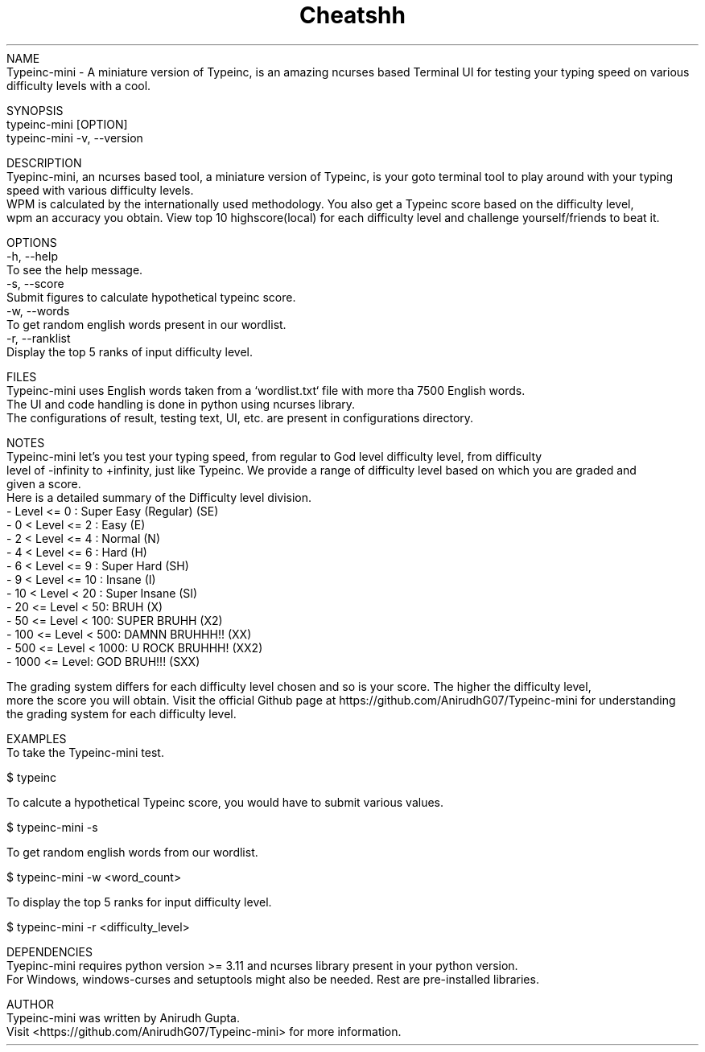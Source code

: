 .TH Cheatshh 1 "June 2024" "Typeinc-mini Manual" "Typein Manual Page"
NAME
    Typeinc-mini - A miniature version of Typeinc, is an amazing ncurses based Terminal UI for testing your typing speed on various difficulty levels with a cool.

SYNOPSIS
    typeinc-mini [OPTION]
    typeinc-mini -v, --version

DESCRIPTION
    Tyepinc-mini, an ncurses based tool, a miniature version of Typeinc, is your goto terminal tool to play around with your typing speed with various difficulty levels.
    WPM is calculated by the internationally used methodology. You also get a Typeinc score based on the difficulty level, 
    wpm an accuracy you obtain. View top 10 highscore(local) for each difficulty level and challenge yourself/friends to beat it.

OPTIONS
    -h, --help
        To see the help message.
    -s, --score
        Submit figures to calculate hypothetical typeinc score.
    -w, --words
        To get random english words present in our wordlist.
    -r, --ranklist
        Display the top 5 ranks of input difficulty level.

FILES
    Typeinc-mini uses English words taken from a `wordlist.txt` file with more tha 7500 English words.
    The UI and code handling is done in python using ncurses library.
    The configurations of result, testing text, UI, etc. are present in configurations directory.

NOTES
    Typeinc-mini let's you test your typing speed, from regular to God level difficulty level, from difficulty
    level of -infinity to +infinity, just like Typeinc. We provide a range of difficulty level based on which you are graded and
    given a score. 
    Here is a detailed summary of the Difficulty level division.
        - Level <= 0 : Super Easy (Regular) (SE)
        - 0 < Level <= 2 : Easy (E)
        - 2 < Level <= 4 : Normal (N)
        - 4 < Level <= 6 : Hard (H)
        - 6 < Level <= 9 : Super Hard (SH)
        - 9 < Level <= 10 : Insane (I)
        - 10 < Level < 20 : Super Insane (SI)
        - 20 <= Level < 50: BRUH (X)
        - 50 <= Level < 100: SUPER BRUHH (X2)
        - 100 <= Level < 500: DAMNN BRUHHH!! (XX)
        - 500 <= Level < 1000: U ROCK BRUHHH! (XX2)
        - 1000 <= Level: GOD BRUH!!! (SXX)
    
    The grading system differs for each difficulty level chosen and so is your score. The higher the difficulty level,
    more the score you will obtain. Visit the official Github page at https://github.com/AnirudhG07/Typeinc-mini for understanding
    the grading system for each difficulty level.
    
EXAMPLES
    To take the Typeinc-mini test.

        $ typeinc
        
    To calcute a hypothetical Typeinc score, you would have to submit various values.

        $ typeinc-mini -s

    To get random english words from our wordlist.

        $ typeinc-mini -w <word_count>

    To display the top 5 ranks for input difficulty level.

        $ typeinc-mini -r <difficulty_level>
    
DEPENDENCIES
    Tyepinc-mini requires python version >= 3.11 and ncurses library present in your python version.
    For Windows, windows-curses and setuptools might also be needed. Rest are pre-installed libraries.

AUTHOR
    Typeinc-mini was written by Anirudh Gupta.
    Visit <https://github.com/AnirudhG07/Typeinc-mini> for more information.
